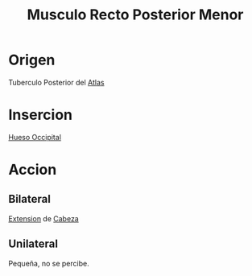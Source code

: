 :PROPERTIES:
:ID:       028f3f27-2aad-40ef-952a-59a535c0b916
:END:
#+title:Musculo Recto Posterior Menor
* Origen
  Tuberculo Posterior del [[id:00c2a5f5-251a-49eb-b1c3-1bf44abf9d90][Atlas]]
* Insercion
  [[id:3ca983c6-3d38-4250-a122-d09ff9936fcd][Hueso Occipital]]
* Accion
** Bilateral
   [[id:fea48c0a-0de5-4592-b8d0-c06482e630e4][Extension]] de [[id:c53713c6-4c74-4fd9-91da-80dc1f06f0d8][Cabeza]]
** Unilateral
   Pequeña, no se percibe.
